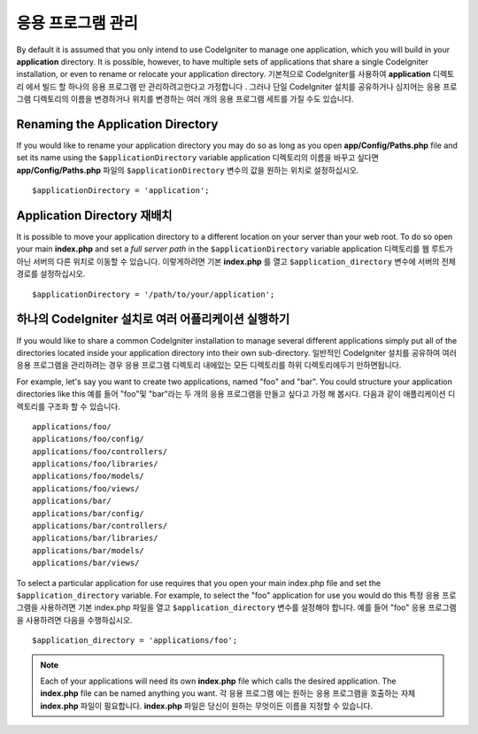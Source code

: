 ##########################
응용 프로그램 관리
##########################

By default it is assumed that you only intend to use CodeIgniter to
manage one application, which you will build in your **application**
directory. It is possible, however, to have multiple sets of
applications that share a single CodeIgniter installation, or even to
rename or relocate your application directory.
기본적으로 CodeIgniter를 사용하여 **application** 디렉토리 에서 빌드 할 하나의 응용 프로그램 만 관리하려고한다고 가정합니다 . 그러나 단일 CodeIgniter 설치를 공유하거나 심지어는 응용 프로그램 디렉토리의 이름을 변경하거나 위치를 변경하는 여러 개의 응용 프로그램 세트를 가질 수도 있습니다.

Renaming the Application Directory
==================================

If you would like to rename your application directory you may do so
as long as you open **app/Config/Paths.php** file and set its name using
the ``$applicationDirectory`` variable
application 디렉토리의 이름을 바꾸고 싶다면 **app/Config/Paths.php** 파일의 ``$applicationDirectory`` 변수의 값을 원하는 위치로 설정하십시오.

::

	$applicationDirectory = 'application';

Application Directory 재배치
=====================================

It is possible to move your application directory to a different
location on your server than your web root. To do so open
your main **index.php** and set a *full server path* in the
``$applicationDirectory`` variable
application 디렉토리를 웹 루트가 아닌 서버의 다른 위치로 이동할 수 있습니다. 이렇게하려면 기본 **index.php** 를 열고 ``$application_directory`` 변수에 서버의 전체경로를 설정하십시오.

::

	$applicationDirectory = '/path/to/your/application';

하나의 CodeIgniter 설치로 여러 어플리케이션 실행하기
===============================================================

If you would like to share a common CodeIgniter installation to manage
several different applications simply put all of the directories located
inside your application directory into their own sub-directory.
일반적인 CodeIgniter 설치를 공유하여 여러 응용 프로그램을 관리하려는 경우 응용 프로그램 디렉토리 내에있는 모든 디렉토리를 하위 디렉토리에두기 만하면됩니다.

For example, let's say you want to create two applications, named "foo"
and "bar". You could structure your application directories like this
예를 들어 "foo"및 "bar"라는 두 개의 응용 프로그램을 만들고 싶다고 가정 해 봅시다. 다음과 같이 애플리케이션 디렉토리를 구조화 할 수 있습니다.

::

	applications/foo/
	applications/foo/config/
	applications/foo/controllers/
	applications/foo/libraries/
	applications/foo/models/
	applications/foo/views/
	applications/bar/
	applications/bar/config/
	applications/bar/controllers/
	applications/bar/libraries/
	applications/bar/models/
	applications/bar/views/

To select a particular application for use requires that you open your
main index.php file and set the ``$application_directory`` variable. For
example, to select the "foo" application for use you would do this
특정 응용 프로그램을 사용하려면 기본 index.php 파일을 열고 ``$application_directory`` 변수를 설정해야 합니다. 예를 들어 "foo" 응용 프로그램을 사용하려면 다음을 수행하십시오.

::

	$application_directory = 'applications/foo';

.. note:: Each of your applications will need its own **index.php** file
	which calls the desired application. The **index.php** file can be named
	anything you want.
	각 응용 프로그램 에는 원하는 응용 프로그램을 호출하는 자체 **index.php** 파일이 필요합니다. **index.php** 파일은 당신이 원하는 무엇이든 이름을 지정할 수 있습니다.